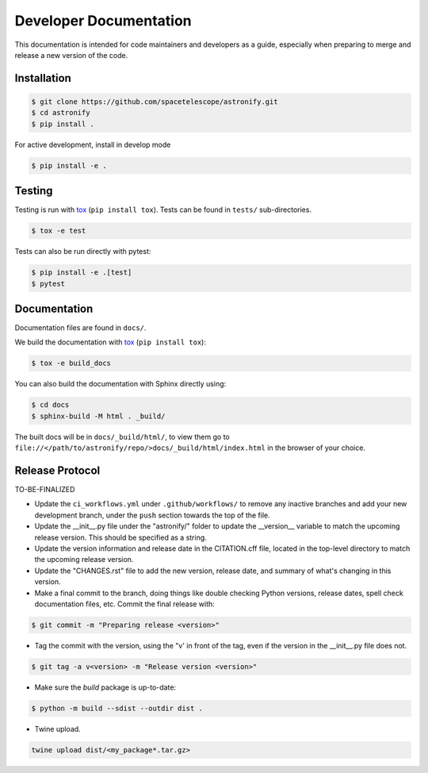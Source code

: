 Developer Documentation
-----------------------

This documentation is intended for code maintainers and developers as a guide, especially when preparing to merge and release a new version of the code.

Installation
^^^^^^^^^^^^

.. code-block:: bash

    $ git clone https://github.com/spacetelescope/astronify.git
    $ cd astronify
    $ pip install .

For active development, install in develop mode

.. code-block:: bash

    $ pip install -e .


Testing
^^^^^^^
Testing is run with `tox <https://tox.readthedocs.io>`_ (``pip install tox``).
Tests can be found in ``tests/`` sub-directories.

.. code-block:: bash

    $ tox -e test

Tests can also be run directly with pytest:

.. code-block:: bash

    $ pip install -e .[test]
    $ pytest
 

Documentation
^^^^^^^^^^^^^

Documentation files are found in ``docs/``.

We build the documentation with `tox <https://tox.readthedocs.io>`_ (``pip install tox``):

.. code-block:: bash

    $ tox -e build_docs

You can also build the documentation with Sphinx directly using:

.. code-block:: bash
                
    $ cd docs
    $ sphinx-build -M html . _build/
    
The built docs will be in ``docs/_build/html/``, to view them go to ``file://</path/to/astronify/repo/>docs/_build/html/index.html`` in the browser of your choice.


Release Protocol
^^^^^^^^^^^^^^^^

TO-BE-FINALIZED

- Update the ``ci_workflows.yml`` under ``.github/workflows/`` to
  remove any inactive branches and add your new development branch,
  under the ``push`` section towards the top of the file.

- Update the __init__.py file under the "astronify/" folder to update
  the __version__ variable to match the upcoming release version. This
  should be specified as a string.
  
- Update the version information and release date in the CITATION.cff
  file, located in the top-level directory to match the upcoming release version.

- Update the "CHANGES.rst" file to add the new version, release date,
  and summary of what's changing in this version.

- Make a final commit to the branch, doing things like double checking 
  Python versions, release dates, spell check documentation files, 
  etc. Commit the final release with: 

.. code-block:: bash

    $ git commit -m "Preparing release <version>"

- Tag the commit with the version, using the "v' in front of the tag,
  even if the version in the __init__.py file does not.

.. code-block:: bash

    $ git tag -a v<version> -m "Release version <version>"

- Make sure the `build` package is up-to-date:

.. code-block:: bash

    $ python -m build --sdist --outdir dist .

- Twine upload.

.. code-block:: bash

    twine upload dist/<my_package*.tar.gz>

